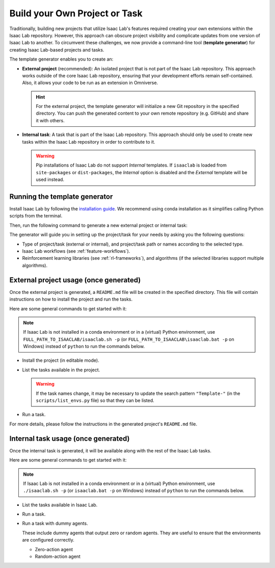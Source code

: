 .. _template-generator:

Build your Own Project or Task
==============================

Traditionally, building new projects that utilize Isaac Lab's features required creating your own
extensions within the Isaac Lab repository. However, this approach can obscure project visibility and
complicate updates from one version of Isaac Lab to another. To circumvent these challenges,
we now provide a command-line tool (**template generator**) for creating Isaac Lab-based projects and tasks.

The template generator enables you to create an:

* **External project** (recommended): An isolated project that is not part of the Isaac Lab repository. This approach
  works outside of the core Isaac Lab repository, ensuring that your development efforts remain self-contained. Also,
  it allows your code to be run as an extension in Omniverse.

  .. hint::

    For the external project, the template generator will initialize a new Git repository in the specified directory.
    You can push the generated content to your own remote repository (e.g. GitHub) and share it with others.

* **Internal task**: A task that is part of the Isaac Lab repository. This approach should only be used to create
  new tasks within the Isaac Lab repository in order to contribute to it.

  .. warning::

    Pip installations of Isaac Lab do not support *Internal* templates.  
    If ``isaaclab`` is loaded from ``site-packages`` or ``dist-packages``, the *Internal* option is disabled 
    and the *External* template will be used instead.

Running the template generator
------------------------------

Install Isaac Lab by following the `installation guide <../../setup/installation/index.html>`_.
We recommend using conda installation as it simplifies calling Python scripts from the terminal.

Then, run the following command to generate a new external project or internal task:

.. tab-set::
  :sync-group: os

  .. tab-item:: :icon:`fa-brands fa-linux` Linux
      :sync: linux

      .. code-block:: bash

        ./isaaclab.sh --new  # or "./isaaclab.sh -n"

  .. tab-item:: :icon:`fa-brands fa-windows` Windows
      :sync: windows

      .. code-block:: batch

        isaaclab.bat --new  :: or "isaaclab.bat -n"

The generator will guide you in setting up the project/task for your needs by asking you the following questions:

* Type of project/task (external or internal), and project/task path or names according to the selected type.
* Isaac Lab workflows (see :ref:`feature-workflows`).
* Reinforcement learning libraries (see :ref:`rl-frameworks`), and algorithms (if the selected libraries support multiple algorithms).

External project usage (once generated)
---------------------------------------

Once the external project is generated, a ``README.md`` file will be created in the specified directory.
This file will contain instructions on how to install the project and run the tasks.

Here are some general commands to get started with it:

.. note::

  If Isaac Lab is not installed in a conda environment or in a (virtual) Python environment, use ``FULL_PATH_TO_ISAACLAB/isaaclab.sh -p``
  (or ``FULL_PATH_TO_ISAACLAB\isaaclab.bat -p`` on Windows) instead of ``python`` to run the commands below.

* Install the project (in editable mode).

  .. tab-set::
    :sync-group: os

    .. tab-item:: :icon:`fa-brands fa-linux` Linux
        :sync: linux

        .. code-block:: bash

          python -m pip install -e source/<given-project-name>

    .. tab-item:: :icon:`fa-brands fa-windows` Windows
        :sync: windows

        .. code-block:: batch

          python -m pip install -e source\<given-project-name>

* List the tasks available in the project.

  .. warning::

    If the task names change, it may be necessary to update the search pattern ``"Template-"``
    (in the ``scripts/list_envs.py`` file) so that they can be listed.

  .. tab-set::
    :sync-group: os

    .. tab-item:: :icon:`fa-brands fa-linux` Linux
        :sync: linux

        .. code-block:: bash

          python scripts/list_envs.py

    .. tab-item:: :icon:`fa-brands fa-windows` Windows
        :sync: windows

        .. code-block:: batch

          python scripts\list_envs.py

* Run a task.

  .. tab-set::
    :sync-group: os

    .. tab-item:: :icon:`fa-brands fa-linux` Linux
        :sync: linux

        .. code-block:: bash

          python scripts/<specific-rl-library>/train.py --task=<Task-Name>

    .. tab-item:: :icon:`fa-brands fa-windows` Windows
        :sync: windows

        .. code-block:: batch

          python scripts\<specific-rl-library>\train.py --task=<Task-Name>

For more details, please follow the instructions in the generated project's ``README.md`` file.

Internal task usage (once generated)
---------------------------------------

Once the internal task is generated, it will be available along with the rest of the Isaac Lab tasks.

Here are some general commands to get started with it:

.. note::

  If Isaac Lab is not installed in a conda environment or in a (virtual) Python environment, use ``./isaaclab.sh -p``
  (or ``isaaclab.bat -p`` on Windows) instead of ``python`` to run the commands below.

* List the tasks available in Isaac Lab.

  .. tab-set::
    :sync-group: os

    .. tab-item:: :icon:`fa-brands fa-linux` Linux
        :sync: linux

        .. code-block:: bash

          python scripts/environments/list_envs.py

    .. tab-item:: :icon:`fa-brands fa-windows` Windows
        :sync: windows

        .. code-block:: batch

          python scripts\environments\list_envs.py

* Run a task.

  .. tab-set::
    :sync-group: os

    .. tab-item:: :icon:`fa-brands fa-linux` Linux
        :sync: linux

        .. code-block:: bash

          python scripts/reinforcement_learning/<specific-rl-library>/train.py --task=<Task-Name>

    .. tab-item:: :icon:`fa-brands fa-windows` Windows
        :sync: windows

        .. code-block:: batch

          python scripts\reinforcement_learning\<specific-rl-library>\train.py --task=<Task-Name>

* Run a task with dummy agents.

  These include dummy agents that output zero or random agents. They are useful to ensure that the environments are configured correctly.

  * Zero-action agent

    .. tab-set::
      :sync-group: os

      .. tab-item:: :icon:`fa-brands fa-linux` Linux
          :sync: linux

          .. code-block:: bash

            python scripts/zero_agent.py --task=<Task-Name>

      .. tab-item:: :icon:`fa-brands fa-windows` Windows
          :sync: windows

          .. code-block:: batch

            python scripts\zero_agent.py --task=<Task-Name>

  * Random-action agent

    .. tab-set::
      :sync-group: os

      .. tab-item:: :icon:`fa-brands fa-linux` Linux
          :sync: linux

          .. code-block:: bash

            python scripts/random_agent.py --task=<Task-Name>

      .. tab-item:: :icon:`fa-brands fa-windows` Windows
          :sync: windows

          .. code-block:: batch

            python scripts\random_agent.py --task=<Task-Name>

